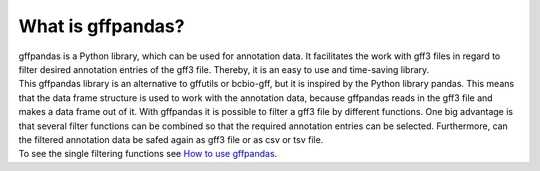 What is gffpandas?
##################

| gffpandas is a Python library, which can be used for annotation data. It facilitates the work with gff3 files in regard to filter desired annotation entries of the gff3 file. Thereby, it is an easy to use and time-saving library.

| This gffpandas library is an alternative to gffutils or bcbio-gff, but it is inspired by the Python library pandas. This means that the data frame structure is used to work with the annotation data, because gffpandas reads in the gff3 file and makes a data frame out of it. With gffpandas it is possible to filter a gff3 file by different functions. One big advantage is that several filter functions can be combined so that the required annotation entries can be selected. Furthermore, can the filtered annotation data be safed again as gff3 file or as csv or tsv file.

| To see the single filtering functions see `How to use gffpandas`__.

.. _Tutorial: file:///home/vivian/gffPandas/gffpandas/docs/build/html/tutorial.html

__ Tutorial_ 
